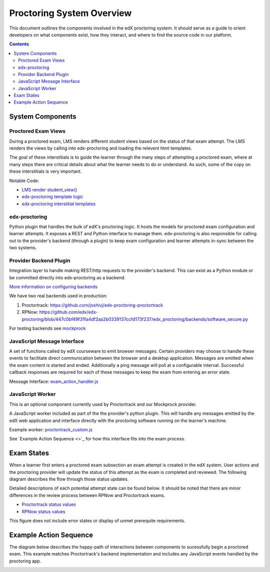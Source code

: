 Proctoring System Overview
===========================
This document outlines the components involved in the edX proctoring system. It should
serve as a guide to orient developers on what components exist, how they interact, and 
where to find the source code in our platform.

.. contents::

System Components
------------------

.. image:: images/components.png

Proctored Exam Views
^^^^^^^^^^^^^^^^^^^^

During a proctored exam, LMS renders different student views based on the status
of that exam attempt. The LMS renders the views by calling into edx-proctoring and loading
the relevent html templates.

The goal of these interstitials is to guide the learner through
the many steps of attempting a proctored exam, where at many steps there are
critical details about what the learner needs to do or understand. As such,
some of the copy on these interstitials is very important.

Notable Code:

- `LMS render student_view() <https://github.com/edx/edx-platform/blob/a7dff8c21ee794e90bdc0f22876334a7843a032d/common/lib/xmodule/xmodule/seq_module.py#L274>`_
- `edx-proctoring template logic <https://github.com/edx/edx-proctoring/blob/78976d93ab6ca5206f259dc420d2f45818fe636c/edx_proctoring/api.py#L1912>`_
- `edx-proctoring interstitial templates <https://github.com/edx/edx-proctoring/tree/323ea43acbd6f12d5131546e8648dedff719bf9e/edx_proctoring/templates>`_

edx-proctoring
^^^^^^^^^^^^^^
Python plugin that handles the bulk of edX's proctoring logic. It hosts the models for proctored
exam configuration and learner attempts.  It exposes a REST and Python interface to manage them.
edx-proctoring is also responsible for calling out to the provider's backend (through a plugin) to keep
exam configuration and learner attempts in-sync between the two systems.

Provider Backend Plugin
^^^^^^^^^^^^^^^^^^^^^^^^
Integration layer to handle making REST/http requests to the provider's backend.
This can exist as a Python module or be committed directly into edx-proctoring as a backend.

`More information on configuring backends <https://github.com/edx/edx-proctoring/blob/master/docs/backends.rst>`_

We have two real backends used in production:

#. Proctortrack: https://github.com/joshivj/edx-proctoring-proctortrack
#. RPNow: https://github.com/edx/edx-proctoring/blob/447c0bf49f31fa4df2aa2b0339137ccfd173f237/edx_proctoring/backends/software_secure.py

For testing backends see `mockprock <https://github.com/edx/edx-proctoring/blob/master/docs/developing.rst#using-mockprock-as-a-backend>`_

JavaScript Message Interface
^^^^^^^^^^^^^^^^^^^^^^^^^^^^
A set of functions called by edX courseware to emit browser messages. Certain providers
may choose to handle these events to facilitate direct communication between the browser
and a desktop application.  Messages are emitted when the exam content is started and ended.
Additionally a ping message will poll at a configurable interval. Successful callback responses
are required for each of these messages to keep the exam from entering an error state.

Message Interface: `exam_action_handler.js <https://github.com/edx/edx-proctoring/blob/master/edx_proctoring/static/proctoring/js/exam_action_handler.js>`_

JavaScript Worker
^^^^^^^^^^^^^^^^^
This is an optional component currently used by Proctortrack and our Mockprock provider.

A JavaScript worker included as part of the the provider's python plugin. This will 
handle any messages emitted by the edX web application and interface directly with the
proctoring software running on the learner's machine. 

Example worker: `proctortrack_custom.js <https://github.com/joshivj/edx-proctoring-proctortrack/blob/master/edx_proctoring_proctortrack/static/proctortrack_custom.js>`_

See `Example Action Sequence <>`_ for how this interface fits into the exam process.

Exam States
-----------
When a learner first enters a proctored exam subsection an exam attempt is created
in the edX system. User actions and the proctoring provider will update the status of
this attempt as the exam is completed and reviewed. The following diagram describes the 
flow through those status updates.

Detailed descriptions of each potential attempt state can be found below. It should be noted that there
are minor differences in the review process between RPNow and Proctortrack exams.

- `Proctortrack status values <https://edx.readthedocs.io/projects/edx-partner-course-staff/en/latest/proctored_exams/pt_results.html#values-in-the-status-column>`_
- `RPNow status values <https://edx.readthedocs.io/projects/edx-partner-course-staff/en/latest/proctored_exams/rpnow_results.html#values-in-the-status-column>`_

This figure does not include error states or display of unmet prerequite requirements.

.. image:: images/attempt_states.png

Example Action Sequence
-------------------------

The diagram below describes the happy-path of interactions between components to 
sucessfully begin a proctored exam. This example matches Proctortrack's backend
implementation and includes any JavaScript events handled by the proctoring app.


.. image:: images/sequence.png
